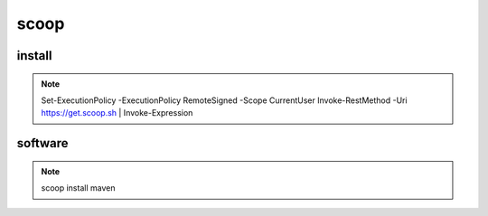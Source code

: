 scoop
======

install
--------------

.. note::

        Set-ExecutionPolicy -ExecutionPolicy RemoteSigned -Scope CurrentUser
        Invoke-RestMethod -Uri https://get.scoop.sh | Invoke-Expression


software
---------------

.. note::
        
        scoop install maven
